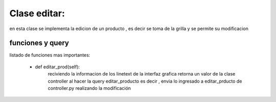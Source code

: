 Clase editar:
===============
en esta clase se implementa la edicion de un producto , es decir
se toma de la grilla y se permite su modificacion


funciones y query
----------------


listado de funciones mas importantes:

 * def editar_prod(self):
	reciviendo la informacion de los linetext de la interfaz grafica
	retorna un valor de la clase controller al hacer la query editar_producto
	es decir , envia lo ingresado a editar_prducto de controller.py realizando la modificación
